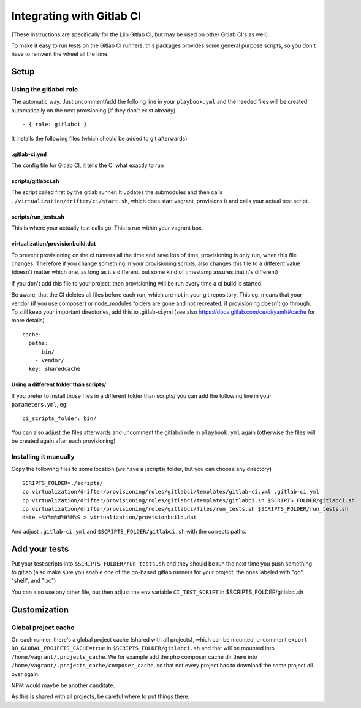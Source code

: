 Integrating with Gitlab CI
==========================

(These instructions are specifically for the Liip Gitlab CI, but may be
used on other Gitlab CI's as well)

To make it easy to run tests on the Gitlab CI runners, this packages
provides some general purpose scripts, so you don't have to reinvent the
wheel all the time.

Setup
-----

Using the gitlabci role
~~~~~~~~~~~~~~~~~~~~~~~

The automatic way. Just uncomment/add the folloing line in your
``playbook.yml`` and the needed files will be created automatically on
the next provsioning (if they don't exist already)

::

        - { role: gitlabci }

It installs the following files (which should be added to git
afterwards)

.gitlab-ci.yml
^^^^^^^^^^^^^^

The config file for Gitlab CI, it tells the CI what exactly to run

scripts/gitlabci.sh
^^^^^^^^^^^^^^^^^^^

The script called first by the gitlab runner. It updates the submodules
and then calls ``./virtualization/drifter/ci/start.sh``, which does
start vagrant, provisions it and calls your actual test script.

scripts/run\_tests.sh
^^^^^^^^^^^^^^^^^^^^^

This is where your actually test calls go. This is run within your
vagrant box.

virtualization/provisionbuild.dat
^^^^^^^^^^^^^^^^^^^^^^^^^^^^^^^^^

To prevent provisioning on the ci runners all the time and save lots of
time, provisioning is only run, when this file changes. Therefore if you
change something in your provisioning scripts, also changes this file to
a different value (doesn't matter which one, as long as it's different,
but some kind of timestamp assures that it's different)

If you don't add this file to your project, then provisioning will be
run every time a ci build is started.

Be aware, that the CI deletes all files before each run, which are not
in your git repository. This eg. means that your vendor (if you use
composer) or node\_modules folders are gone and not recreated, if
provisioning doesn't go through. To still keep your important
directories, add this to .gitlab-ci.yml (see also
https://docs.gitlab.com/ce/ci/yaml/#cache for more details)

::

    cache:
      paths:
        - bin/
        - vendor/
      key: sharedcache

Using a different folder than scripts/
^^^^^^^^^^^^^^^^^^^^^^^^^^^^^^^^^^^^^^

If you prefer to install those files in a different folder than scripts/
you can add the following line in your ``parameters.yml``, eg:

::

    ci_scripts_folder: bin/

You can also adjust the files afterwards and uncomment the gitlabci role
in ``playbook.yml`` again (otherwise the files will be created again
after each provisioning)

Installing it manually
~~~~~~~~~~~~~~~~~~~~~~

Copy the following files to some location (we have a /scripts/ folder,
but you can choose any directory)

::

    SCRIPTS_FOLDER=./scripts/
    cp virtualization/drifter/provisioning/roles/gitlabci/templates/gitlab-ci.yml .gitlab-ci.yml
    cp virtualization/drifter/provisioning/roles/gitlabci/templates/gitlabci.sh $SCRIPTS_FOLDER/gitlabci.sh
    cp virtualization/drifter/provisioning/roles/gitlabci/files/run_tests.sh $SCRIPTS_FOLDER/run_tests.sh
    date +%Y%m%d%H%M%S > virtualization/provisionbuild.dat

And adjust ``.gitlab-ci.yml`` and ``$SCRIPTS_FOLDER/gitlabci.sh`` with
the corrects paths.

Add your tests
--------------

Put your test scripts into ``$SCRIPTS_FOLDER/run_tests.sh`` and they
should be run the next time you push something to gitlab (also make sure
you enable one of the go-based gitlab runners for your project, the ones
labeled with "go", "shell", and "lxc")

You can also use any other file, but then adjust the env variable
``CI_TEST_SCRIPT`` in $SCRIPTS\_FOLDER/gitlabci.sh

Customization
-------------

Global project cache
~~~~~~~~~~~~~~~~~~~~

On each runner, there's a global project cache (shared with all
projects), which can be mounted, uncomment
``export DO_GLOBAL_PROJECTS_CACHE=true`` in
``$SCRIPTS_FOLDER/gitlabci.sh`` and that will be mounted into
``/home/vagrant/.projects_cache``. We for example add the php composer
cache dir there into ``/home/vagrant/.projects_cache/composer_cache``,
so that not every project has to download the same project all over
again.

NPM would maybe be another canditate.

As this is shared with all projects, be careful where to put things
there.
